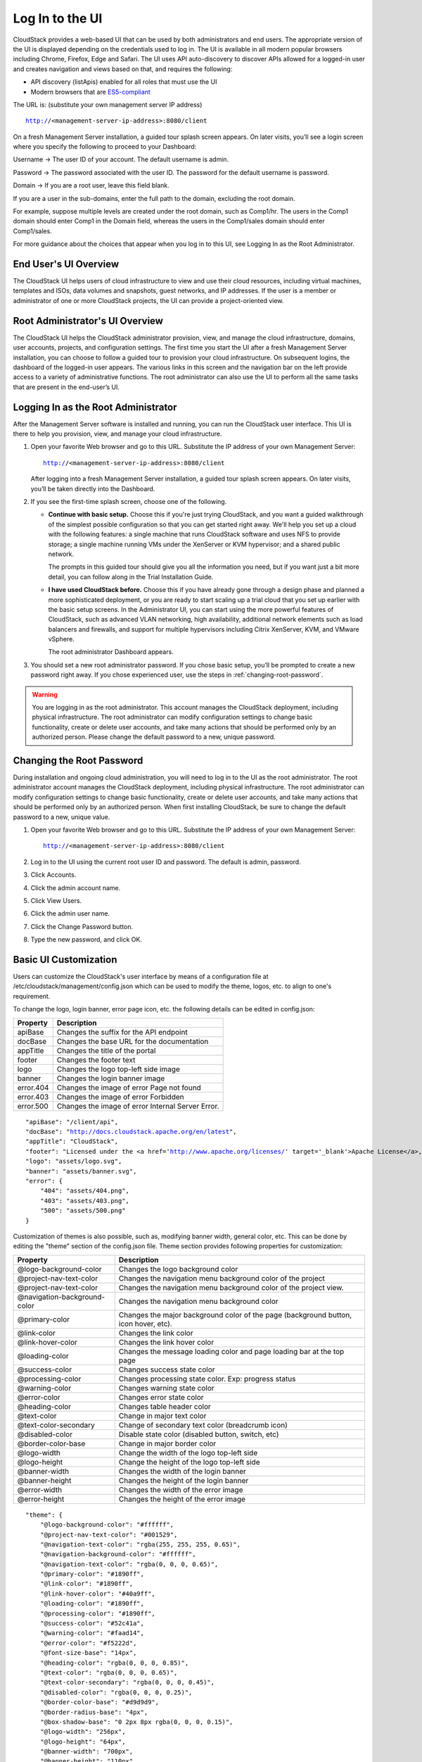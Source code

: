 .. Licensed to the Apache Software Foundation (ASF) under one
   or more contributor license agreements.  See the NOTICE file
   distributed with this work for additional information#
   regarding copyright ownership.  The ASF licenses this file
   to you under the Apache License, Version 2.0 (the
   "License"); you may not use this file except in compliance
   with the License.  You may obtain a copy of the License at
   http://www.apache.org/licenses/LICENSE-2.0
   Unless required by applicable law or agreed to in writing,
   software distributed under the License is distributed on an
   "AS IS" BASIS, WITHOUT WARRANTIES OR CONDITIONS OF ANY
   KIND, either express or implied.  See the License for the
   specific language governing permissions and limitations
   under the License.

.. _log-in-to-ui:

Log In to the UI
----------------

CloudStack provides a web-based UI that can be used by both
administrators and end users. The appropriate version of the UI is
displayed depending on the credentials used to log in. The UI is
available in all modern popular browsers including Chrome, Firefox, Edge and
Safari. The UI uses API auto-discovery to discover APIs allowed for a logged-in
user and creates navigation and views based on that, and requires the following:

- API discovery (listApis) enabled for all roles that must use the UI
- Modern browsers that are `ES5-compliant <https://github.com/vuejs/vue#browser-compatibility>`_

The URL is: (substitute your own management server IP address)

.. parsed-literal::

   http://<management-server-ip-address>:8080/client

On a fresh Management Server installation, a guided tour splash screen
appears. On later visits, you’ll see a login screen where you specify
the following to proceed to your Dashboard:

Username -> The user ID of your account. The default username is admin.

Password -> The password associated with the user ID. The password for 
the default username is password.

Domain -> If you are a root user, leave this field blank.

If you are a user in the sub-domains, enter the full path to the domain,
excluding the root domain.

For example, suppose multiple levels are created under the root domain,
such as Comp1/hr. The users in the Comp1 domain should enter Comp1 in
the Domain field, whereas the users in the Comp1/sales domain should
enter Comp1/sales.

For more guidance about the choices that appear when you log in to this
UI, see Logging In as the Root Administrator.


End User's UI Overview
~~~~~~~~~~~~~~~~~~~~~~

The CloudStack UI helps users of cloud infrastructure to view and use
their cloud resources, including virtual machines, templates and ISOs,
data volumes and snapshots, guest networks, and IP addresses. If the
user is a member or administrator of one or more CloudStack projects,
the UI can provide a project-oriented view.


Root Administrator's UI Overview
~~~~~~~~~~~~~~~~~~~~~~~~~~~~~~~~

.. image:: https://raw.githubusercontent.com/apache/cloudstack-primate/master/docs/screenshot-dashboard.png
   :width: 800px
   :alt: alternate text
   :align: left

The CloudStack UI helps the CloudStack administrator provision, view,
and manage the cloud infrastructure, domains, user accounts, projects,
and configuration settings. The first time you start the UI after a
fresh Management Server installation, you can choose to follow a guided
tour to provision your cloud infrastructure. On subsequent logins, the
dashboard of the logged-in user appears. The various links in this
screen and the navigation bar on the left provide access to a variety of
administrative functions. The root administrator can also use the UI to
perform all the same tasks that are present in the end-user’s UI.


Logging In as the Root Administrator
~~~~~~~~~~~~~~~~~~~~~~~~~~~~~~~~~~~~

After the Management Server software is installed and running, you can
run the CloudStack user interface. This UI is there to help you
provision, view, and manage your cloud infrastructure.

#. Open your favorite Web browser and go to this URL. Substitute the IP
   address of your own Management Server:

   .. parsed-literal::

      http://<management-server-ip-address>:8080/client

   After logging into a fresh Management Server installation, a guided
   tour splash screen appears. On later visits, you’ll be taken directly
   into the Dashboard.

#. If you see the first-time splash screen, choose one of the following.

   -  **Continue with basic setup.** Choose this if you're just trying
      CloudStack, and you want a guided walkthrough of the simplest
      possible configuration so that you can get started right away.
      We'll help you set up a cloud with the following features: a
      single machine that runs CloudStack software and uses NFS to
      provide storage; a single machine running VMs under the XenServer
      or KVM hypervisor; and a shared public network.

      The prompts in this guided tour should give you all the
      information you need, but if you want just a bit more detail, you
      can follow along in the Trial Installation Guide.

   -  **I have used CloudStack before.** Choose this if you have already
      gone through a design phase and planned a more sophisticated
      deployment, or you are ready to start scaling up a trial cloud
      that you set up earlier with the basic setup screens. In the
      Administrator UI, you can start using the more powerful features
      of CloudStack, such as advanced VLAN networking, high
      availability, additional network elements such as load balancers
      and firewalls, and support for multiple hypervisors including
      Citrix XenServer, KVM, and VMware vSphere.

      The root administrator Dashboard appears.

#. You should set a new root administrator password. If you chose basic
   setup, you’ll be prompted to create a new password right away. If you
   chose experienced user, use the steps in :ref:`changing-root-password`.

.. warning::
   You are logging in as the root administrator. This account manages the 
   CloudStack deployment, including physical infrastructure. The root 
   administrator can modify configuration settings to change basic 
   functionality, create or delete user accounts, and take many actions 
   that should be performed only by an authorized person. Please change 
   the default password to a new, unique password.

.. _changing-root-password:

Changing the Root Password
~~~~~~~~~~~~~~~~~~~~~~~~~~

During installation and ongoing cloud administration, you will need to
log in to the UI as the root administrator. The root administrator
account manages the CloudStack deployment, including physical
infrastructure. The root administrator can modify configuration settings
to change basic functionality, create or delete user accounts, and take
many actions that should be performed only by an authorized person. When
first installing CloudStack, be sure to change the default password to a
new, unique value.

#. Open your favorite Web browser and go to this URL. Substitute the IP
   address of your own Management Server:

   .. parsed-literal::

      http://<management-server-ip-address>:8080/client

#. Log in to the UI using the current root user ID and password. The
   default is admin, password.

#. Click Accounts.

#. Click the admin account name.

#. Click View Users.

#. Click the admin user name.

#. Click the Change Password button. |change-password.png|

#. Type the new password, and click OK.

Basic UI Customization
~~~~~~~~~~~~~~~~~~~~~~

Users can customize the CloudStack's user interface by means of a configuration file at /etc/cloudstack/management/config.json which can be used to modify the theme, logos, etc. to align to one's requirement.

To change the logo, login banner, error page icon, etc. the following details can be edited in config.json:

========== ==================================================
Property   Description
========== ==================================================
apiBase    Changes the suffix for the API endpoint
docBase    Changes the base URL for the documentation
appTitle   Changes the title of the portal
footer     Changes the footer text
logo       Changes the logo top-left side image
banner     Changes the login banner image
error.404  Changes the image of error Page not found
error.403  Changes the image of error Forbidden
error.500  Changes the image of error Internal Server Error.
========== ==================================================

.. parsed-literal::

    "apiBase": "/client/api",
    "docBase": "http://docs.cloudstack.apache.org/en/latest",
    "appTitle": "CloudStack",
    "footer": "Licensed under the <a href='http://www.apache.org/licenses/' target='_blank'>Apache License</a>, Version 2.0.",
    "logo": "assets/logo.svg",
    "banner": "assets/banner.svg",
    "error": {
        "404": "assets/404.png",
        "403": "assets/403.png",
        "500": "assets/500.png"
    }


Customization of themes is also possible, such as, modifying banner width, general color, etc. This can be done by editing the "theme" section of the config.json file. Theme section provides following properties for customization:

============================= ================================================================
Property                      Description
============================= ================================================================
@logo-background-color        Changes the logo background color
@project-nav-text-color       Changes the navigation menu background color of the project
@project-nav-text-color       Changes the navigation menu background color of the project view.
@navigation-background-color  Changes the navigation menu background color
@primary-color                Changes the major background color of the page (background button, icon hover, etc).
@link-color                   Changes the link color
@link-hover-color             Changes the link hover color
@loading-color                Changes the message loading color and page loading bar at the top page
@success-color                Changes success state color
@processing-color             Changes processing state color. Exp: progress status
@warning-color                Changes warning state color
@error-color                  Changes error state color
@heading-color                Changes table header color
@text-color                   Change in major text color
@text-color-secondary         Change of secondary text color (breadcrumb icon)
@disabled-color               Disable state color (disabled button, switch, etc)
@border-color-base            Change in major border color
@logo-width                   Change the width of the logo top-left side
@logo-height                  Change the height of the logo top-left side
@banner-width                 Changes the width of the login banner
@banner-height                Changes the height of the login banner
@error-width                  Changes the width of the error image
@error-height                 Changes the height of the error image
============================= ================================================================

.. parsed-literal::

    "theme": {
        "@logo-background-color": "#ffffff",
        "@project-nav-text-color": "#001529",
        "@navigation-text-color": "rgba(255, 255, 255, 0.65)",
        "@navigation-background-color": "#ffffff",
        "@navigation-text-color": "rgba(0, 0, 0, 0.65)",
        "@primary-color": "#1890ff",
        "@link-color": "#1890ff",
        "@link-hover-color": "#40a9ff",
        "@loading-color": "#1890ff",
        "@processing-color": "#1890ff",
        "@success-color": "#52c41a",
        "@warning-color": "#faad14",
        "@error-color": "#f5222d",
        "@font-size-base": "14px",
        "@heading-color": "rgba(0, 0, 0, 0.85)",
        "@text-color": "rgba(0, 0, 0, 0.65)",
        "@text-color-secondary": "rgba(0, 0, 0, 0.45)",
        "@disabled-color": "rgba(0, 0, 0, 0.25)",
        "@border-color-base": "#d9d9d9",
        "@border-radius-base": "4px",
        "@box-shadow-base": "0 2px 8px rgba(0, 0, 0, 0.15)",
        "@logo-width": "256px",
        "@logo-height": "64px",
        "@banner-width": "700px",
        "@banner-height": "110px",
        "@error-width": "256px",
        "@error-height": "256px"
    }

Some assorted primary theme colours:

- Blue: #1890FF
- Red: #F5222D
- Yellow: #FAAD14
- Cyan: #13C2C2
- Green: #52C41A
- Purple: #722ED1

Contextual help documentation URLs can be customized with the help of `docBase` and `docHelpMappings` properties.
To override a particular documentation URL, a mapping can be added for the URL path in the config. A documentation URL is formed by combining the `docBase` URL base and a path set in the source code. Adding a mapping for any particular path in the configuration will result in generating documetation URL with overridden path.
By default, `docHelpMappings` lists all existing documentation URL suffixes, mapped to themselves, in the configuration file that are used in the code.

.. parsed-literal::

   {
      ...
      "docHelpMappings": {
        "adminguide/accounts.html": "adminguide/accounts.html",
        "adminguide/accounts.html#domains": "adminguide/accounts.html#domains",
        "adminguide/accounts.html#roles": "adminguide/accounts.html#roles",
        "adminguide/accounts.html#users": "adminguide/accounts.html#users",
        "adminguide/accounts.html#using-an-ldap-server-for-user-authentication": "adminguide/accounts.html#using-an-ldap-server-for-user-authentication",
        "adminguide/events.html": "adminguide/events.html",
        "adminguide/events.html#deleting-and-archiving-events-and-alerts": "adminguide/events.html#deleting-and-archiving-events-and-alerts",
        "adminguide/hosts.html#disabling-and-enabling-zones-pods-and-clusters": "adminguide/hosts.html#disabling-and-enabling-zones-pods-and-clusters",
        "adminguide/hosts.html#kvm-rolling-maintenance": "adminguide/hosts.html#kvm-rolling-maintenance",
        "adminguide/hosts.html#maintaining-hypervisors-on-hosts": "adminguide/hosts.html#maintaining-hypervisors-on-hosts",
        "adminguide/hosts.html#out-of-band-management": "adminguide/hosts.html#out-of-band-management",
        "adminguide/hosts.html#removing-hosts": "adminguide/hosts.html#removing-hosts",
        "adminguide/installguide/configuration.html#adding-a-cluster": "adminguide/installguide/configuration.html#adding-a-cluster",
        "adminguide/installguide/configuration.html#adding-a-host": "adminguide/installguide/configuration.html#adding-a-host",
        "adminguide/installguide/hosts.html#disabling-and-enabling-zones-pods-and-clusters": "adminguide/installguide/hosts.html#disabling-and-enabling-zones-pods-and-clusters",
        "adminguide/management.html#administrator-alerts": "adminguide/management.html#administrator-alerts",
        "adminguide/management.html#reporting-cpu-sockets": "adminguide/management.html#reporting-cpu-sockets",
        "adminguide/networking_and_traffic.html#acl-on-private-gateway": "adminguide/networking_and_traffic.html#acl-on-private-gateway",
        "adminguide/networking_and_traffic.html#adding-a-private-gateway-to-a-vpc": "adminguide/networking_and_traffic.html#adding-a-private-gateway-to-a-vpc",
        "adminguide/networking_and_traffic.html#adding-a-security-group": "adminguide/networking_and_traffic.html#adding-a-security-group",
        "adminguide/networking_and_traffic.html#adding-a-virtual-private-cloud": "adminguide/networking_and_traffic.html#adding-a-virtual-private-cloud",
        "adminguide/networking_and_traffic.html#advanced-zone-physical-network-configuration": "adminguide/networking_and_traffic.html#advanced-zone-physical-network-configuration",
        "adminguide/networking_and_traffic.html#basic-zone-physical-network-configuration": "adminguide/networking_and_traffic.html#basic-zone-physical-network-configuration",
        "adminguide/networking_and_traffic.html#configure-guest-traffic-in-an-advanced-zone": "adminguide/networking_and_traffic.html#configure-guest-traffic-in-an-advanced-zone",
        "adminguide/networking_and_traffic.html#configuring-a-virtual-private-cloud": "adminguide/networking_and_traffic.html#configuring-a-virtual-private-cloud",
        "adminguide/networking_and_traffic.html#configuring-network-access-control-list": "adminguide/networking_and_traffic.html#configuring-network-access-control-list",
        "adminguide/networking_and_traffic.html#creating-acl-lists": "adminguide/networking_and_traffic.html#creating-acl-lists",
        "adminguide/networking_and_traffic.html#creating-and-updating-a-vpn-customer-gateway": "adminguide/networking_and_traffic.html#creating-and-updating-a-vpn-customer-gateway",
        "adminguide/networking_and_traffic.html#creating-an-internal-lb-rule": "adminguide/networking_and_traffic.html#creating-an-internal-lb-rule",
        "adminguide/networking_and_traffic.html#creating-a-vpn-connection": "adminguide/networking_and_traffic.html#creating-a-vpn-connection",
        "adminguide/networking_and_traffic.html#creating-a-vpn-gateway-for-the-vpc": "adminguide/networking_and_traffic.html#creating-a-vpn-gateway-for-the-vpc",
        "adminguide/networking_and_traffic.html#enabling-or-disabling-static-nat": "adminguide/networking_and_traffic.html#enabling-or-disabling-static-nat",
        "adminguide/networking_and_traffic.html#load-balancing-across-tiers": "adminguide/networking_and_traffic.html#load-balancing-across-tiers",
        "adminguide/networking_and_traffic.html#releasing-an-ip-address-alloted-to-a-vpc": "adminguide/networking_and_traffic.html#releasing-an-ip-address-alloted-to-a-vpc",
        "adminguide/networking_and_traffic.html#reserving-public-ip-addresses-and-vlans-for-accounts": "adminguide/networking_and_traffic.html#reserving-public-ip-addresses-and-vlans-for-accounts",
        "adminguide/networking_and_traffic.html#restarting-and-removing-a-vpn-connection": "adminguide/networking_and_traffic.html#restarting-and-removing-a-vpn-connection",
        "adminguide/networking_and_traffic.html#security-groups": "adminguide/networking_and_traffic.html#security-groups",
        "adminguide/networking_and_traffic.html#setting-up-a-site-to-site-vpn-connection": "adminguide/networking_and_traffic.html#setting-up-a-site-to-site-vpn-connection",
        "adminguide/networking_and_traffic.html#updating-and-removing-a-vpn-customer-gateway": "adminguide/networking_and_traffic.html#updating-and-removing-a-vpn-customer-gateway",
        "adminguide/networking.html#creating-a-new-network-offering": "adminguide/networking.html#creating-a-new-network-offering",
        "adminguide/networking.html#network-offerings": "adminguide/networking.html#network-offerings",
        "adminguide/networking.html#network-service-providers": "adminguide/networking.html#network-service-providers",
        "adminguide/projects.html": "adminguide/projects.html",
        "adminguide/projects.html#accepting-a-membership-invitation": "adminguide/projects.html#accepting-a-membership-invitation",
        "adminguide/projects.html#adding-project-members-from-the-ui": "adminguide/projects.html#adding-project-members-from-the-ui",
        "adminguide/projects.html#creating-a-new-project": "adminguide/projects.html#creating-a-new-project",
        "adminguide/projects.html#sending-project-membership-invitations": "adminguide/projects.html#sending-project-membership-invitations",
        "adminguide/projects.html#suspending-or-deleting-a-project": "adminguide/projects.html#suspending-or-deleting-a-project",
        "adminguide/reliability.html#ha-for-hosts": "adminguide/reliability.html#ha-for-hosts",
        "adminguide/service_offerings.html#compute-and-disk-service-offerings": "adminguide/service_offerings.html#compute-and-disk-service-offerings",
        "adminguide/service_offerings.html#creating-a-new-compute-offering": "adminguide/service_offerings.html#creating-a-new-compute-offering",
        "adminguide/service_offerings.html#creating-a-new-disk-offering": "adminguide/service_offerings.html#creating-a-new-disk-offering",
        "adminguide/service_offerings.html#creating-a-new-system-service-offering": "adminguide/service_offerings.html#creating-a-new-system-service-offering",
        "adminguide/service_offerings.html#modifying-or-deleting-a-service-offering": "adminguide/service_offerings.html#modifying-or-deleting-a-service-offering",
        "adminguide/service_offerings.html#system-service-offerings": "adminguide/service_offerings.html#system-service-offerings",
        "adminguide/storage.html#creating-a-new-volume": "adminguide/storage.html#creating-a-new-volume",
        "adminguide/storage.html#id2": "adminguide/storage.html#id2",
        "adminguide/storage.html#primary-storage": "adminguide/storage.html#primary-storage",
        "adminguide/storage.html#resizing-volumes": "adminguide/storage.html#resizing-volumes",
        "adminguide/storage.html#secondary-storage": "adminguide/storage.html#secondary-storage",
        "adminguide/storage.html#uploading-an-existing-volume-to-a-virtual-machine": "adminguide/storage.html#uploading-an-existing-volume-to-a-virtual-machine",
        "adminguide/storage.html#working-with-volumes": "adminguide/storage.html#working-with-volumes",
        "adminguide/storage.html#working-with-volume-snapshots": "adminguide/storage.html#working-with-volume-snapshots",
        "adminguide/systemvm.html": "adminguide/systemvm.html",
        "adminguide/systemvm.html#upgrading-virtual-routers": "adminguide/systemvm.html#upgrading-virtual-routers",
        "adminguide/systemvm.html#virtual-router": "adminguide/systemvm.html#virtual-router",
        "adminguide/templates.html": "adminguide/templates.html",
        "adminguide/templates.html#attaching-an-iso-to-a-vm": "adminguide/templates.html#attaching-an-iso-to-a-vm",
        "adminguide/templates.html#exporting-templates": "adminguide/templates.html#exporting-templates",
        "adminguide/templates.html#id10": "adminguide/templates.html#id10",
        "adminguide/templates.html#sharing-templates-with-other-accounts-projects": "adminguide/templates.html#sharing-templates-with-other-accounts-projects",
        "adminguide/templates.html#uploading-templates-and-isos-from-a-local-computer": "adminguide/templates.html#uploading-templates-and-isos-from-a-local-computer",
        "adminguide/templates.html#uploading-templates-from-a-remote-http-server": "adminguide/templates.html#uploading-templates-from-a-remote-http-server",
        "adminguide/templates.html#working-with-isos": "adminguide/templates.html#working-with-isos",
        "adminguide/virtual_machines.html": "adminguide/virtual_machines.html",
        "adminguide/virtual_machines.html#affinity-groups": "adminguide/virtual_machines.html#affinity-groups",
        "adminguide/virtual_machines.html#backup-offerings": "adminguide/virtual_machines.html#backup-offerings",
        "adminguide/virtual_machines.html#change-affinity-group-for-an-existing-vm": "adminguide/virtual_machines.html#change-affinity-group-for-an-existing-vm",
        "adminguide/virtual_machines.html#changing-the-vm-name-os-or-group": "adminguide/virtual_machines.html#changing-the-vm-name-os-or-group",
        "adminguide/virtual_machines.html#creating-a-new-affinity-group": "adminguide/virtual_machines.html#creating-a-new-affinity-group",
        "adminguide/virtual_machines.html#creating-the-ssh-keypair": "adminguide/virtual_machines.html#creating-the-ssh-keypair",
        "adminguide/virtual_machines.html#creating-vm-backups": "adminguide/virtual_machines.html#creating-vm-backups",
        "adminguide/virtual_machines.html#creating-vms": "adminguide/virtual_machines.html#creating-vms",
        "adminguide/virtual_machines.html#delete-an-affinity-group": "adminguide/virtual_machines.html#delete-an-affinity-group",
        "adminguide/virtual_machines.html#deleting-vms": "adminguide/virtual_machines.html#deleting-vms",
        "adminguide/virtual_machines.html#how-to-dynamically-scale-cpu-and-ram": "adminguide/virtual_machines.html#how-to-dynamically-scale-cpu-and-ram",
        "adminguide/virtual_machines.html#importing-backup-offerings": "adminguide/virtual_machines.html#importing-backup-offerings",
        "adminguide/virtual_machines.html#moving-vms-between-hosts-manual-live-migration": "adminguide/virtual_machines.html#moving-vms-between-hosts-manual-live-migration",
        "adminguide/virtual_machines.html#resetting-ssh-keys": "adminguide/virtual_machines.html#resetting-ssh-keys",
        "adminguide/virtual_machines.html#restoring-vm-backups": "adminguide/virtual_machines.html#restoring-vm-backups",
        "adminguide/virtual_machines.html#stopping-and-starting-vms": "adminguide/virtual_machines.html#stopping-and-starting-vms",
        "adminguide/virtual_machines.html#using-ssh-keys-for-authentication": "adminguide/virtual_machines.html#using-ssh-keys-for-authentication",
        "adminguide/virtual_machines.html#virtual-machine-snapshots": "adminguide/virtual_machines.html#virtual-machine-snapshots",
        "installguide/configuration.html#adding-a-pod": "installguide/configuration.html#adding-a-pod",
        "installguide/configuration.html#adding-a-zone": "installguide/configuration.html#adding-a-zone",
        "installguide/configuration.html#add-primary-storage": "installguide/configuration.html#add-primary-storage",
        "installguide/configuration.html#add-secondary-storage": "installguide/configuration.html#add-secondary-storage",
        "plugins/cloudian-connector.html": "plugins/cloudian-connector.html",
        "plugins/cloudstack-kubernetes-service.html": "plugins/cloudstack-kubernetes-service.html",
        "plugins/cloudstack-kubernetes-service.html#creating-a-new-kubernetes-cluster": "plugins/cloudstack-kubernetes-service.html#creating-a-new-kubernetes-cluster",
        "plugins/cloudstack-kubernetes-service.html#deleting-kubernetes-cluster": "plugins/cloudstack-kubernetes-service.html#deleting-kubernetes-cluster",
        "plugins/cloudstack-kubernetes-service.html#kubernetes-supported-versions": "plugins/cloudstack-kubernetes-service.html#kubernetes-supported-versions",
        "plugins/cloudstack-kubernetes-service.html#scaling-kubernetes-cluster": "plugins/cloudstack-kubernetes-service.html#scaling-kubernetes-cluster",
        "plugins/cloudstack-kubernetes-service.html#starting-a-stopped-kubernetes-cluster": "plugins/cloudstack-kubernetes-service.html#starting-a-stopped-kubernetes-cluster",
        "plugins/cloudstack-kubernetes-service.html#stopping-kubernetes-cluster": "plugins/cloudstack-kubernetes-service.html#stopping-kubernetes-cluster",
        "plugins/cloudstack-kubernetes-service.html#upgrading-kubernetes-cluster": "plugins/cloudstack-kubernetes-service.html#upgrading-kubernetes-cluster",
        "plugins/nuage-plugin.html?#optional-create-and-enable-vpc-offering": "plugins/nuage-plugin.html?#optional-create-and-enable-vpc-offering",
        "plugins/nuage-plugin.html?#vpc-offerings": "plugins/nuage-plugin.html?#vpc-offerings",
        "plugins/quota.html": "plugins/quota.html",
        "plugins/quota.html#quota-credits": "plugins/quota.html#quota-credits",
        "plugins/quota.html#quota-tariff": "plugins/quota.html#quota-tariff"
      },
      ...
   }

Below example shows configuration changes for custom documentation help URLs:

By default, docBase is set to `http://docs.cloudstack.apache.org/en/latest` and contextual help on Instances page links to `http://docs.cloudstack.apache.org/en/latest/adminguide/virtual_machines.html`.
To make Instances page link to `http://mycustomwebsite.com/custom_vm_page.html`, docBase can be set to `http://mycustomwebsite.com` and a docHelpMapping can be added for `adminguide/virtual_machines.html` as `custom_vm_page.html`.

.. parsed-literal::

   {
      ...
      "docBase": http://mycustomwebsite.com,
      ...
      "docHelpMappings": {
         "adminguide/virtual_machines.html": "custom_vm_page.html",
         "adminguide/templates.html": "custom_templates_page.html"
      },
      ...
   }

UI also provides option to show custom plugins for displaying custom HTML pages or HTTP services in an iframe. Such plugins can be listed in the config file using `plugins` property.
Example for adding custom plugins:

.. parsed-literal::

   {
      ...
      plugins: [
         {
            "name": "ExamplePlugin",
            "icon": "appstore",
            "path": "example.html"
         },
         {
            "name": "ExamplePlugin1",
            "icon": "appstore",
            "path": "https://cloudstack.apache.org/"
         }
      ]
      ...
   }

`icon` for the plugin can be chosen from Ant Design icons listed at `Icon - Ant Design Vue https://www.antdv.com/components/icon/`_.
For displaying a custom HTML in the plugin, HTML file can be stored in the CloudStack management server's web application directory on the server, i.e., */usr/share/cloudstack-management/webapp* and `path` can be set to the name of the file. For displaying a service or a web page, URL can be set as the `path` of the plugin.

|ui-custom-plugin.png|

Advanced UI Customisation
~~~~~~~~~~~~~~~~~~~~~~~~~

The advanced UI customisation is possible only by changing JavaScript based config
files which define rules for sections, names, icons, actions and components and by
building the UI from the source available on `github.com/apache/cloudstack
<https://github.com/apache/cloudstack>`_ repository. Advanced customisation may
require some experience in JavaScript and VueJS, a development and customisation
guide in the source repository.

Useful documentations:

- `VueJS Guide <https://vuejs.org/v2/guide/>`_
- `Vue Ant Design <https://www.antdv.com/docs/vue/introduce/>`_
- `UI Developer <https://github.com/apache/cloudstack/blob/master/ui/docs>`_
- `JavaScript ES6 Reference <https://www.tutorialspoint.com/es6/>`_
- `Introduction to ES6 <https://scrimba.com/g/gintrotoes6>`_


Known Limitations
~~~~~~~~~~~~~~~~~

The following features are no longer supported or available in the UI but are still supported at the API level:

- Support for S3 based secondary storage.
- NFS secondary staging storage list/resource view and add/update actions.
- SSL certificate for Guest network LB rule.
- Regions.

.. |change-password.png| image:: /_static/images/change-password.png
   :alt: button to change a user's password

.. |ui-custom-plugin.png| image:: /_static/images/ui-custom-plugin.png
   :alt: Custom plugin shown in UI with navigation
